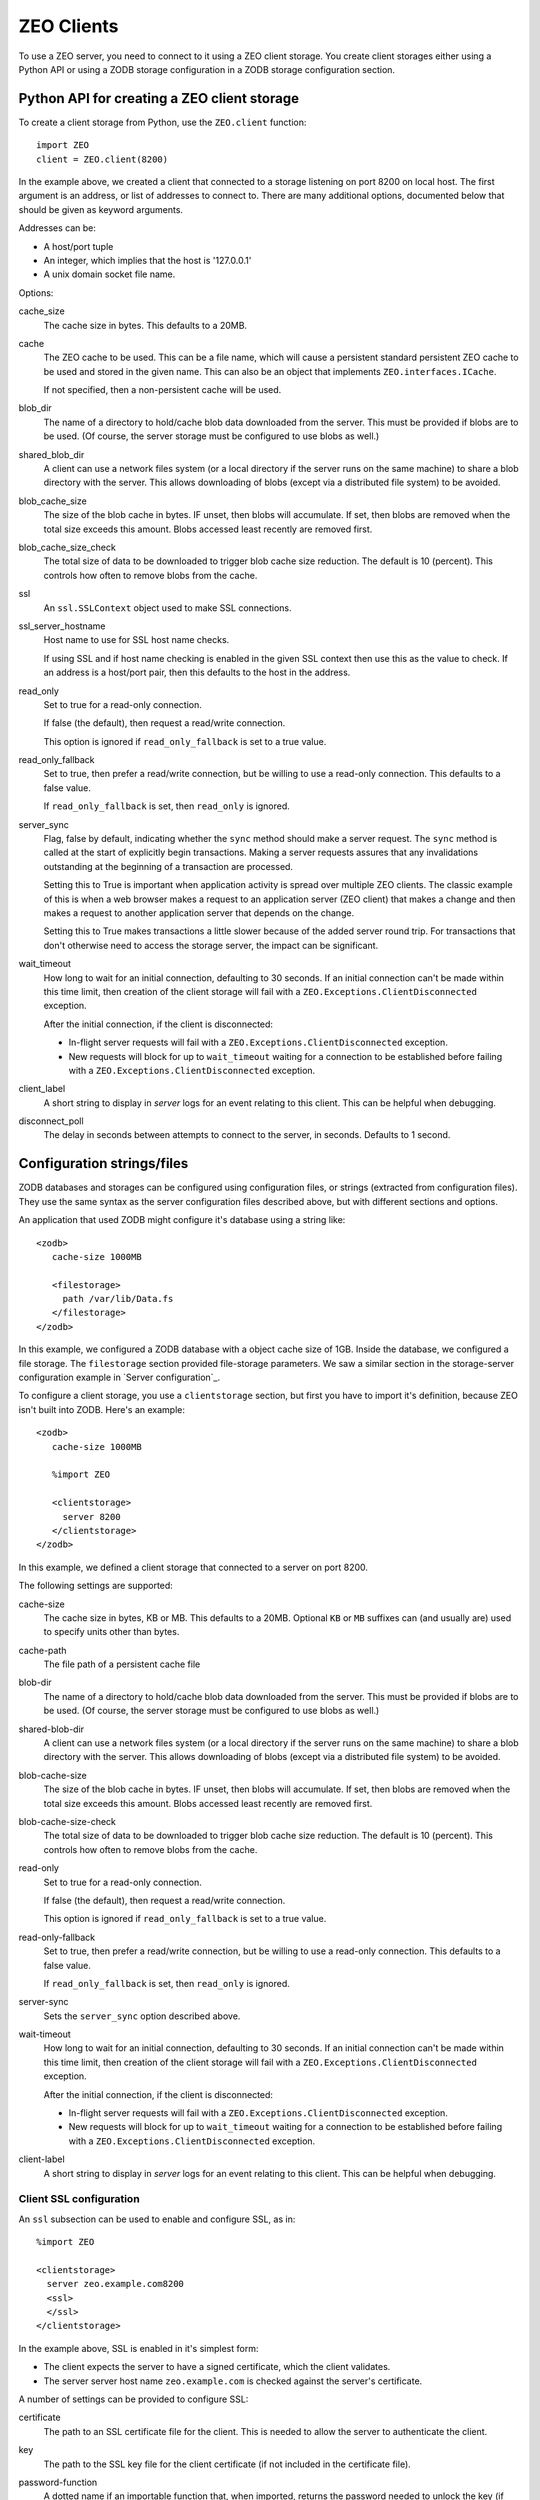 ===========
ZEO Clients
===========

To use a ZEO server, you need to connect to it using a ZEO client
storage.  You create client storages either using a Python API or
using a ZODB storage configuration in a ZODB storage configuration
section.

Python API for creating a ZEO client storage
============================================

To create a client storage from Python, use the ``ZEO.client``
function::

    import ZEO
    client = ZEO.client(8200)

In the example above, we created a client that connected to a storage
listening on port 8200 on local host.  The first argument is an
address, or list of addresses to connect to.  There are many additional
options, documented below that should be given as keyword arguments.

Addresses can be:

- A host/port tuple

- An integer, which implies that the host is '127.0.0.1'

- A unix domain socket file name.

Options:

cache_size
   The cache size in bytes. This defaults to a 20MB.

cache
   The ZEO cache to be used.  This can be a file name, which will
   cause a persistent standard persistent ZEO cache to be used and
   stored in the given name.  This can also be an object that
   implements ``ZEO.interfaces.ICache``.

   If not specified, then a non-persistent cache will be used.

blob_dir
   The name of a directory to hold/cache blob data downloaded from the
   server.  This must be provided if blobs are to be used.  (Of
   course, the server storage must be configured to use blobs as
   well.)

shared_blob_dir
   A client can use a network files system (or a local directory if
   the server runs on the same machine) to share a blob directory with
   the server.  This allows downloading of blobs (except via a
   distributed file system) to be avoided.

blob_cache_size
   The size of the blob cache in bytes.  IF unset, then blobs will
   accumulate. If set, then blobs are removed when the total size
   exceeds this amount.  Blobs accessed least recently are removed
   first.

blob_cache_size_check
   The total size of data to be downloaded to trigger blob cache size
   reduction. The default is 10 (percent).  This controls how often to
   remove blobs from the cache.

ssl
   An ``ssl.SSLContext`` object used to make SSL connections.

ssl_server_hostname
   Host name to use for SSL host name checks.

   If using SSL and if host name checking is enabled in the given SSL
   context then use this as the value to check.  If an address is a
   host/port pair, then this defaults to the host in the address.

read_only
   Set to true for a read-only connection.

   If false (the default), then request a read/write connection.

   This option is ignored if ``read_only_fallback`` is set to a true value.

read_only_fallback
   Set to true, then prefer a read/write connection, but be willing to
   use a read-only connection.  This defaults to a false value.

   If ``read_only_fallback`` is set, then ``read_only`` is ignored.

server_sync
   Flag, false by default, indicating whether the ``sync`` method
   should make a server request.  The ``sync`` method is called at the
   start of explicitly begin transactions.  Making a server requests assures
   that any invalidations outstanding at the beginning of a
   transaction are processed.

   Setting this to True is important when application activity is
   spread over multiple ZEO clients. The classic example of this is
   when a web browser makes a request to an application server (ZEO
   client) that makes a change and then makes a request to another
   application server that depends on the change.

   Setting this to True makes transactions a little slower because of
   the added server round trip.  For transactions that don't otherwise
   need to access the storage server, the impact can be significant.

wait_timeout
   How long to wait for an initial connection, defaulting to 30
   seconds.  If an initial connection can't be made within this time
   limit, then creation of the client storage will fail with a
   ``ZEO.Exceptions.ClientDisconnected`` exception.

   After the initial connection, if the client is disconnected:

   - In-flight server requests will fail with a
     ``ZEO.Exceptions.ClientDisconnected`` exception.

   - New requests will block for up to ``wait_timeout`` waiting for a
     connection to be established before failing with a
     ``ZEO.Exceptions.ClientDisconnected`` exception.

client_label
   A short string to display in *server* logs for an event relating to
   this client. This can be helpful when debugging.

disconnect_poll
   The delay in seconds between attempts to connect to the
   server, in seconds.  Defaults to 1 second.

Configuration strings/files
===========================

ZODB databases and storages can be configured using configuration
files, or strings (extracted from configuration files).  They use the
same syntax as the server configuration files described above, but
with different sections and options.

An application that used ZODB might configure it's database using a
string like::

  <zodb>
     cache-size 1000MB

     <filestorage>
       path /var/lib/Data.fs
     </filestorage>
  </zodb>

In this example, we configured a ZODB database with a object cache
size of 1GB.  Inside the database, we configured a file storage.  The
``filestorage`` section provided file-storage parameters.  We saw a
similar section in the storage-server configuration example in `Server
configuration`_.

To configure a client storage, you use a ``clientstorage`` section,
but first you have to import it's definition, because ZEO isn't built
into ZODB.  Here's an example::

  <zodb>
     cache-size 1000MB

     %import ZEO

     <clientstorage>
       server 8200
     </clientstorage>
  </zodb>

In this example, we defined a client storage that connected to a
server on port 8200.

The following settings are supported:

cache-size
   The cache size in bytes, KB or MB. This defaults to a 20MB.
   Optional ``KB`` or ``MB`` suffixes can (and usually are) used to
   specify units other than bytes.

cache-path
   The file path of a persistent cache file

blob-dir
   The name of a directory to hold/cache blob data downloaded from the
   server.  This must be provided if blobs are to be used.  (Of
   course, the server storage must be configured to use blobs as
   well.)

shared-blob-dir
   A client can use a network files system (or a local directory if
   the server runs on the same machine) to share a blob directory with
   the server.  This allows downloading of blobs (except via a
   distributed file system) to be avoided.

blob-cache-size
   The size of the blob cache in bytes.  IF unset, then blobs will
   accumulate. If set, then blobs are removed when the total size
   exceeds this amount.  Blobs accessed least recently are removed
   first.

blob-cache-size-check
   The total size of data to be downloaded to trigger blob cache size
   reduction. The default is 10 (percent).  This controls how often to
   remove blobs from the cache.

read-only
   Set to true for a read-only connection.

   If false (the default), then request a read/write connection.

   This option is ignored if ``read_only_fallback`` is set to a true value.

read-only-fallback
   Set to true, then prefer a read/write connection, but be willing to
   use a read-only connection.  This defaults to a false value.

   If ``read_only_fallback`` is set, then ``read_only`` is ignored.

server-sync
   Sets the ``server_sync`` option described above.

wait-timeout
   How long to wait for an initial connection, defaulting to 30
   seconds.  If an initial connection can't be made within this time
   limit, then creation of the client storage will fail with a
   ``ZEO.Exceptions.ClientDisconnected`` exception.

   After the initial connection, if the client is disconnected:

   - In-flight server requests will fail with a
     ``ZEO.Exceptions.ClientDisconnected`` exception.

   - New requests will block for up to ``wait_timeout`` waiting for a
     connection to be established before failing with a
     ``ZEO.Exceptions.ClientDisconnected`` exception.

client-label
   A short string to display in *server* logs for an event relating to
   this client. This can be helpful when debugging.


Client SSL configuration
------------------------

An ``ssl`` subsection can be used to enable and configure SSL, as in::

  %import ZEO

  <clientstorage>
    server zeo.example.com8200
    <ssl>
    </ssl>
  </clientstorage>

In the example above, SSL is enabled in it's simplest form:

- The client expects the server to have a signed certificate, which the
  client validates.

- The server server host name ``zeo.example.com`` is checked against
  the server's certificate.

A number of settings can be provided to configure SSL:

certificate
  The path to an SSL certificate file for the client.  This is
  needed to allow the server to authenticate the client.

key
  The path to the SSL key file for the client certificate (if not
  included in the certificate file).

password-function
  A dotted name if an importable function that, when imported, returns
  the password needed to unlock the key (if the key requires a password.)

authenticate
  The path to a file or directory containing server certificates
  to authenticate.  (See the ``cafile`` and ``capath``
  parameters in the Python documentation for
  ``ssl.SSLContext.load_verify_locations``.)

  If this setting is used. then certificate authentication is
  used to authenticate the server.  The server must be configured
  with one of the certificates supplied using this setting.

check-hostname
  This is a boolean setting that defaults to true. Verify the
  host name in the server certificate is as expected.

server-hostname
  The expected server host name.  This defaults to the host name
  used in the server address.  This option must be used when
  ``check-hostname`` is true and when a server address has no host
  name (localhost, or unix domain socket) or when there is more
  than one server and server hostnames differ.

  Using this setting implies a true value for the ``check-hostname`` setting.

